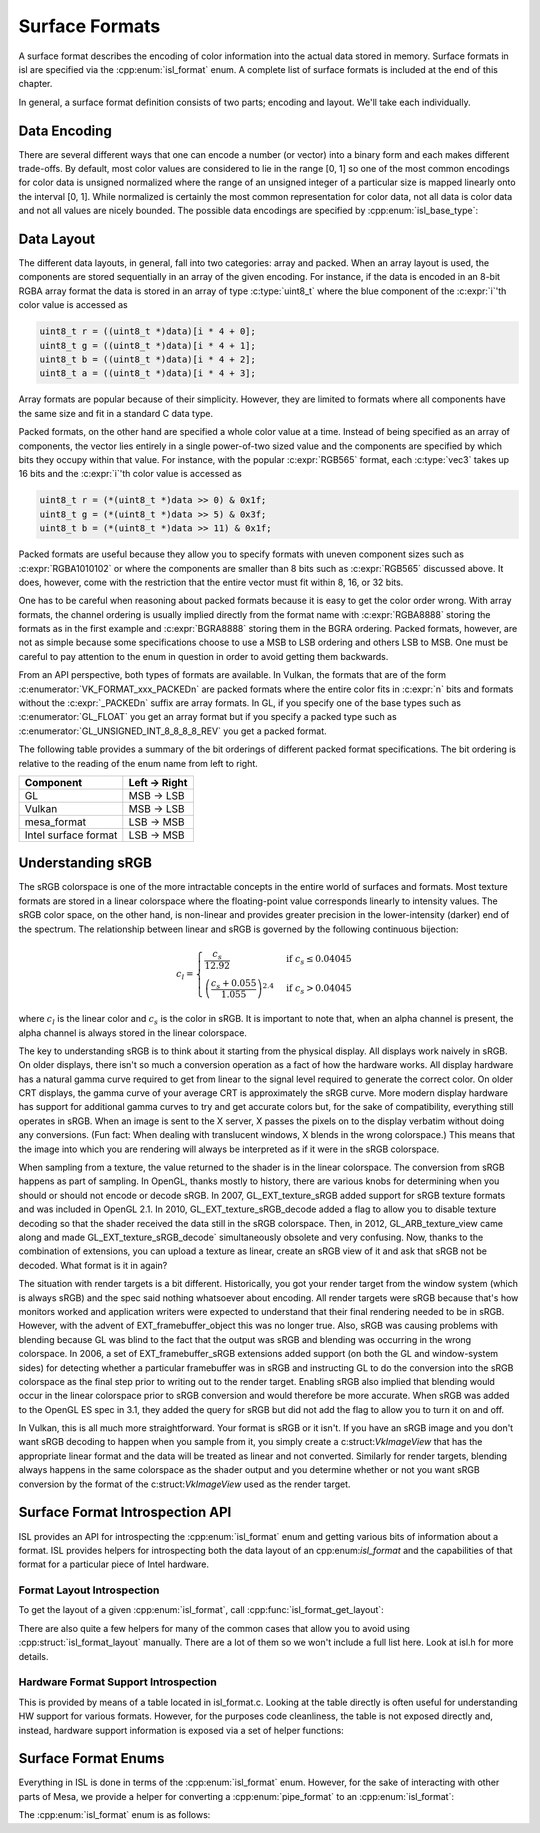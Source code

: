 Surface Formats
===============

A surface format describes the encoding of color information into the actual
data stored in memory.  Surface formats in isl are specified via the
:cpp:enum:`isl_format` enum.  A complete list of surface formats is included at
the end of this chapter.

In general, a surface format definition consists of two parts; encoding and
layout.  We'll take each individually.

Data Encoding
-------------

There are several different ways that one can encode a number (or vector) into
a binary form and each makes different trade-offs.  By default, most color
values are considered to lie in the range [0, 1] so one of the most common
encodings for color data is unsigned normalized where the range of an unsigned
integer of a particular size is mapped linearly onto the interval [0, 1].
While normalized is certainly the most common representation for color data,
not all data is color data and not all values are nicely bounded.  The possible
data encodings are specified by :cpp:enum:`isl_base_type`:

.. doxygenenum:: isl_base_type
   :project: isl

Data Layout
-----------

The different data layouts, in general, fall into two categories: array and
packed.  When an array layout is used, the components are stored sequentially
in an array of the given encoding.  For instance, if the data is encoded in an
8-bit RGBA array format the data is stored in an array of type
:c:type:`uint8_t` where the blue component of the :c:expr:`i`'th color value is
accessed as

.. code-block:: C

   uint8_t r = ((uint8_t *)data)[i * 4 + 0];
   uint8_t g = ((uint8_t *)data)[i * 4 + 1];
   uint8_t b = ((uint8_t *)data)[i * 4 + 2];
   uint8_t a = ((uint8_t *)data)[i * 4 + 3];

Array formats are popular because of their simplicity.  However, they are
limited to formats where all components have the same size and fit in
a standard C data type.

Packed formats, on the other hand are specified a whole color value at a time.
Instead of being specified as an array of components, the vector lies entirely
in a single power-of-two sized value and the components are specified by which
bits they occupy within that value.  For instance, with the popular
:c:expr:`RGB565` format, each :c:type:`vec3` takes up 16 bits and the
:c:expr:`i`'th color value is accessed as

.. code-block:: C

   uint8_t r = (*(uint8_t *)data >> 0) & 0x1f;
   uint8_t g = (*(uint8_t *)data >> 5) & 0x3f;
   uint8_t b = (*(uint8_t *)data >> 11) & 0x1f;

Packed formats are useful because they allow you to specify formats with uneven
component sizes such as :c:expr:`RGBA1010102` or where the components are
smaller than 8 bits such as :c:expr:`RGB565` discussed above.  It does,
however, come with the restriction that the entire vector must fit within 8,
16, or 32 bits.

One has to be careful when reasoning about packed formats because it is easy to
get the color order wrong.  With array formats, the channel ordering is usually
implied directly from the format name with :c:expr:`RGBA8888` storing the
formats as in the first example and :c:expr:`BGRA8888` storing them in the BGRA
ordering.  Packed formats, however, are not as simple because some
specifications choose to use a MSB to LSB ordering and others LSB to MSB.  One
must be careful to pay attention to the enum in question in order to avoid
getting them backwards.

From an API perspective, both types of formats are available.  In Vulkan, the
formats that are of the form :c:enumerator:`VK_FORMAT_xxx_PACKEDn` are packed
formats where the entire color fits in :c:expr:`n` bits and formats without the
:c:expr:`_PACKEDn` suffix are array formats.  In GL, if you specify one of the
base types such as :c:enumerator:`GL_FLOAT` you get an array format but if you
specify a packed type such as :c:enumerator:`GL_UNSIGNED_INT_8_8_8_8_REV` you
get a packed format.

The following table provides a summary of the bit orderings of different packed
format specifications.  The bit ordering is relative to the reading of the enum
name from left to right.

=====================  ==============
Component               Left → Right
=====================  ==============
GL                       MSB → LSB
Vulkan                   MSB → LSB
mesa_format              LSB → MSB
Intel surface format     LSB → MSB
=====================  ==============

Understanding sRGB
------------------

The sRGB colorspace is one of the more intractable concepts in the entire
world of surfaces and formats.  Most texture formats are stored in a linear
colorspace where the floating-point value corresponds linearly to intensity
values.  The sRGB color space, on the other hand, is non-linear and
provides greater precision in the lower-intensity (darker) end of the
spectrum.  The relationship between linear and sRGB is governed by the
following continuous bijection:

.. math::

   c_l =
   \begin{cases}
   \frac{c_s}{12.92}                            &\text{if } c_s \le 0.04045 \\\\
   \left(\frac{c_s + 0.055}{1.055}\right)^{2.4} &\text{if } c_s > 0.04045
   \end{cases}

where :math:`c_l` is the linear color and :math:`c_s` is the color in sRGB.
It is important to note that, when an alpha channel is present, the alpha
channel is always stored in the linear colorspace.

The key to understanding sRGB is to think about it starting from the physical
display.  All displays work naively in sRGB.  On older displays, there isn't so
much a conversion operation as a fact of how the hardware works.  All display
hardware has a natural gamma curve required to get from linear to the signal
level required to generate the correct color.  On older CRT displays, the gamma
curve of your average CRT is approximately the sRGB curve.  More modern display
hardware has support for additional gamma curves to try and get accurate colors
but, for the sake of compatibility, everything still operates in sRGB.  When an
image is sent to the X server, X passes the pixels on to the display verbatim
without doing any conversions.  (Fun fact: When dealing with translucent
windows, X blends in the wrong colorspace.)  This means that the image into
which you are rendering will always be interpreted as if it were in the sRGB
colorspace.

When sampling from a texture, the value returned to the shader is in the linear
colorspace.  The conversion from sRGB happens as part of sampling. In OpenGL,
thanks mostly to history, there are various knobs for determining when you
should or should not encode or decode sRGB.  In 2007, GL_EXT_texture_sRGB added
support for sRGB texture formats and was included in OpenGL 2.1.  In 2010,
GL_EXT_texture_sRGB_decode added a flag to allow you to disable texture
decoding so that the shader received the data still in the sRGB colorspace.
Then, in 2012, GL_ARB_texture_view came along and made
GL_EXT_texture_sRGB_decode` simultaneously obsolete and very confusing.  Now,
thanks to the combination of extensions, you can upload a texture as linear,
create an sRGB view of it and ask that sRGB not be decoded.  What format is it
in again?

The situation with render targets is a bit different.  Historically, you got
your render target from the window system (which is always sRGB) and the spec
said nothing whatsoever about encoding.  All render targets were sRGB because
that's how monitors worked and application writers were expected to understand
that their final rendering needed to be in sRGB.  However, with the advent of
EXT_framebuffer_object this was no longer true.  Also, sRGB was causing
problems with blending because GL was blind to the fact that the output was
sRGB and blending was occurring in the wrong colorspace. In 2006, a set of
EXT_framebuffer_sRGB extensions added support (on both the GL and window-system
sides) for detecting whether a particular framebuffer was in sRGB and
instructing GL to do the conversion into the sRGB colorspace as the final step
prior to writing out to the render target.  Enabling sRGB also implied that
blending would occur in the linear colorspace prior to sRGB conversion and
would therefore be more accurate.  When sRGB was added to the OpenGL ES spec in
3.1, they added the query for sRGB but did not add the flag to allow you to
turn it on and off.

In Vulkan, this is all much more straightforward.  Your format is sRGB or it
isn't.  If you have an sRGB image and you don't want sRGB decoding to happen
when you sample from it, you simply create a c:struct:`VkImageView` that has
the appropriate linear format and the data will be treated as linear and not
converted.  Similarly for render targets, blending always happens in the same
colorspace as the shader output and you determine whether or not you want sRGB
conversion by the format of the c:struct:`VkImageView` used as the render
target.

Surface Format Introspection API
--------------------------------

ISL provides an API for introspecting the :cpp:enum:`isl_format` enum and
getting various bits of information about a format.  ISL provides helpers for
introspecting both the data layout of an cpp:enum:`isl_format` and the
capabilities of that format for a particular piece of Intel hardware.

Format Layout Introspection
^^^^^^^^^^^^^^^^^^^^^^^^^^^

To get the layout of a given :cpp:enum:`isl_format`, call
:cpp:func:`isl_format_get_layout`:

.. doxygenfunction:: isl_format_get_layout
   :project: isl

.. doxygenstruct:: isl_format_layout
   :project: isl
   :members:

.. doxygenstruct:: isl_channel_layout
   :project: isl
   :members:

There are also quite a few helpers for many of the common cases that allow you
to avoid using :cpp:struct:`isl_format_layout` manually.  There are a lot of
them so we won't include a full list here.  Look at isl.h for more details.

Hardware Format Support Introspection
^^^^^^^^^^^^^^^^^^^^^^^^^^^^^^^^^^^^^

This is provided by means of a table located in isl_format.c.  Looking at the
table directly is often useful for understanding HW support for various
formats.  However, for the purposes code cleanliness, the table is not exposed
directly and, instead, hardware support information is exposed via a set of
helper functions:

.. doxygenfunction:: isl_format_supports_rendering
   :project: isl

.. doxygenfunction:: isl_format_supports_alpha_blending
   :project: isl

.. doxygenfunction:: isl_format_supports_sampling
   :project: isl

.. doxygenfunction:: isl_format_supports_filtering
   :project: isl

.. doxygenfunction:: isl_format_supports_vertex_fetch
   :project: isl

.. doxygenfunction:: isl_format_supports_typed_writes
   :project: isl

.. doxygenfunction:: isl_format_supports_typed_reads
   :project: isl

.. doxygenfunction:: isl_format_supports_ccs_d
   :project: isl

.. doxygenfunction:: isl_format_supports_ccs_e
   :project: isl

.. doxygenfunction:: isl_format_supports_multisampling
   :project: isl

.. doxygenfunction:: isl_formats_are_ccs_e_compatible
   :project: isl

Surface Format Enums
--------------------

Everything in ISL is done in terms of the :cpp:enum:`isl_format` enum. However,
for the sake of interacting with other parts of Mesa, we provide a helper for
converting a :cpp:enum:`pipe_format` to an :cpp:enum:`isl_format`:

.. doxygenfunction:: isl_format_for_pipe_format
   :project: isl

The :cpp:enum:`isl_format` enum is as follows:

.. doxygenenum:: isl_format
   :project: isl
